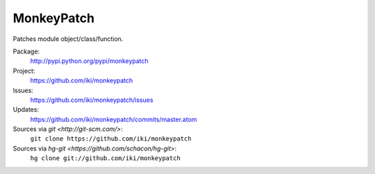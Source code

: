 MonkeyPatch
===========

Patches module object/class/function.

Package:
  http://pypi.python.org/pypi/monkeypatch
Project:
  https://github.com/iki/monkeypatch
Issues:
  https://github.com/iki/monkeypatch/issues
Updates:
  https://github.com/iki/monkeypatch/commits/master.atom
Sources via `git <http://git-scm.com/>`:
  ``git clone https://github.com/iki/monkeypatch``
Sources via `hg-git <https://github.com/schacon/hg-git>`:
  ``hg clone git://github.com/iki/monkeypatch``
